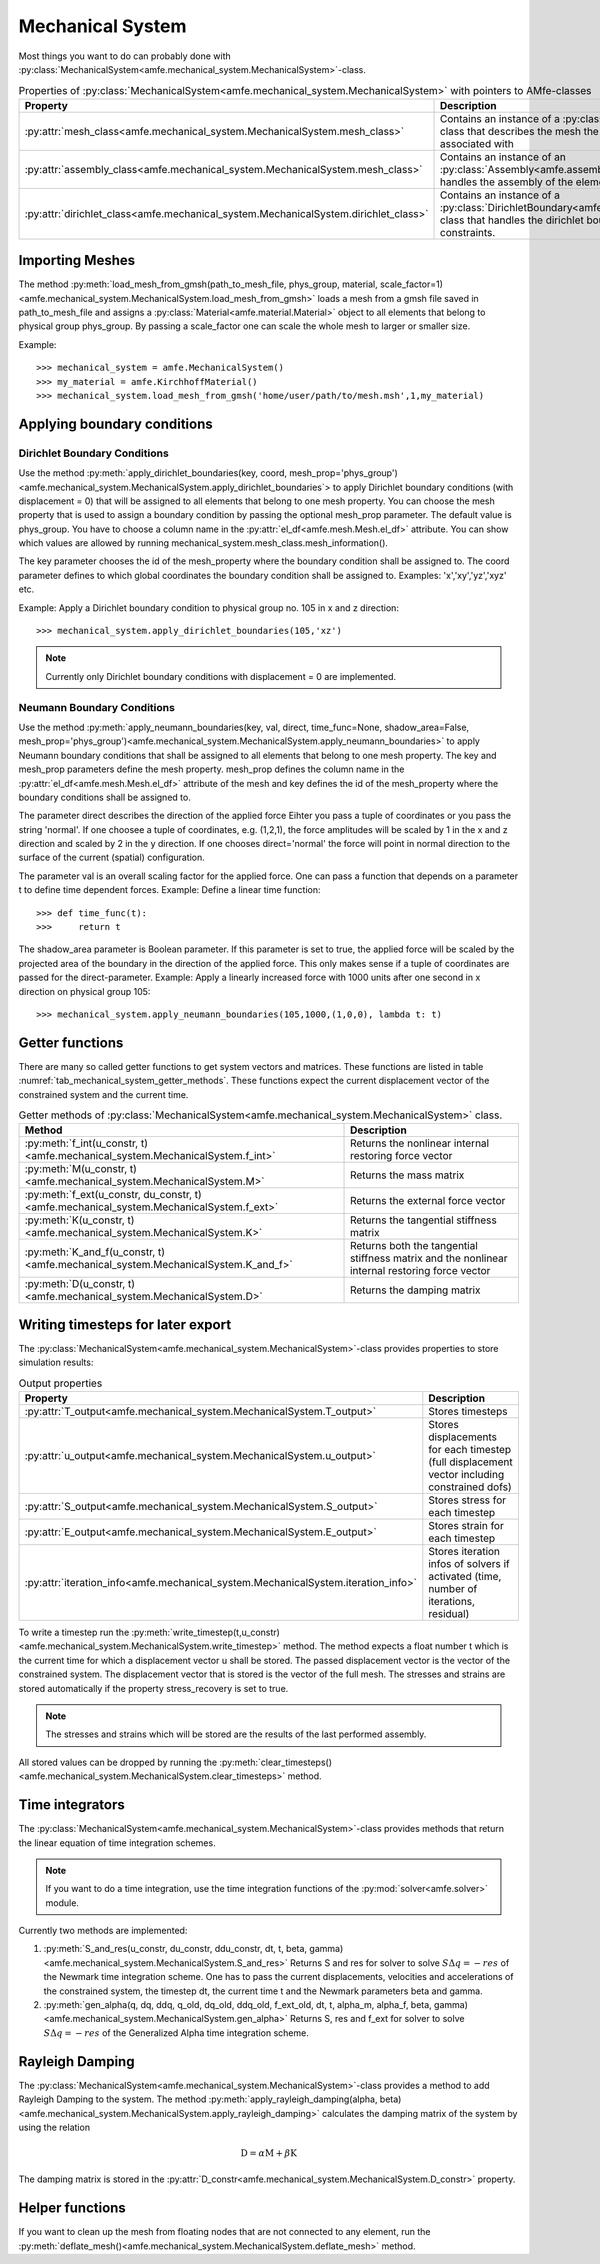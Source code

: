 Mechanical System
=================

Most things you want to do can probably done with :py:class:`MechanicalSystem<amfe.mechanical_system.MechanicalSystem>`-class.

.. _tab_mechanical_system_properties_classes:

.. table:: Properties of :py:class:`MechanicalSystem<amfe.mechanical_system.MechanicalSystem>` with pointers to AMfe-classes

    +-----------------------------------------------------------------------------------------------------------------+----------------------------------------------------------------------------------------------------------------------------------------------------------------+
    | Property                                                                                                        | Description                                                                                                                                                    |
    +=================================================================================================================+================================================================================================================================================================+
    | :py:attr:`mesh_class<amfe.mechanical_system.MechanicalSystem.mesh_class>`                                       | Contains an instance of a :py:class:`Mesh<amfe.mesh.Mesh>`-class that describes the mesh the mechanical system is associated with                              |
    +-----------------------------------------------------------------------------------------------------------------+----------------------------------------------------------------------------------------------------------------------------------------------------------------+
    | :py:attr:`assembly_class<amfe.mechanical_system.MechanicalSystem.mesh_class>`                                   | Contains an instance of an :py:class:`Assembly<amfe.assembly.Assembly>`-class that handles the assembly of the elements                                        |
    +-----------------------------------------------------------------------------------------------------------------+----------------------------------------------------------------------------------------------------------------------------------------------------------------+
    | :py:attr:`dirichlet_class<amfe.mechanical_system.MechanicalSystem.dirichlet_class>`                             | Contains an instance of a :py:class:`DirichletBoundary<amfe.boundary.DirichletBoundary>`-class that handles the dirichlet boundary conditions and constraints. |
    +-----------------------------------------------------------------------------------------------------------------+----------------------------------------------------------------------------------------------------------------------------------------------------------------+


Importing Meshes
----------------

The method
:py:meth:`load_mesh_from_gmsh(path_to_mesh_file, phys_group, material, scale_factor=1)<amfe.mechanical_system.MechanicalSystem.load_mesh_from_gmsh>`
loads a mesh from a gmsh file saved in path_to_mesh_file and assigns a :py:class:`Material<amfe.material.Material>`
object to all elements that belong to physical group phys_group.
By passing a scale_factor one can scale the whole mesh to larger or smaller size.

Example::

    >>> mechanical_system = amfe.MechanicalSystem()
    >>> my_material = amfe.KirchhoffMaterial()
    >>> mechanical_system.load_mesh_from_gmsh('home/user/path/to/mesh.msh',1,my_material)


.. todo::

    Show how to add other materials to elements


Applying boundary conditions
----------------------------


Dirichlet Boundary Conditions
^^^^^^^^^^^^^^^^^^^^^^^^^^^^^

Use the method
:py:meth:`apply_dirichlet_boundaries(key, coord, mesh_prop='phys_group')<amfe.mechanical_system.MechanicalSystem.apply_dirichlet_boundaries`>
to apply Dirichlet boundary conditions (with displacement = 0) that will be assigned to all elements that belong
to one mesh property.
You can choose the mesh property that is used to assign a boundary condition by passing the optional mesh_prop
parameter.
The default value is phys_group. You have to choose a column name in the :py:attr:`el_df<amfe.mesh.Mesh.el_df>`
attribute. You can show which values are allowed by running
mechanical_system.mesh_class.mesh_information().

The key parameter chooses the id of the mesh_property where the boundary condition shall be assigned to.
The coord parameter defines to which global coordinates the boundary condition shall be assigned to.
Examples: 'x','xy','yz','xyz' etc.

Example: Apply a Dirichlet boundary condition to physical group no. 105 in x and z direction::

    >>> mechanical_system.apply_dirichlet_boundaries(105,'xz')


.. note::

    Currently only Dirichlet boundary conditions with displacement = 0 are implemented.


Neumann Boundary Conditions
^^^^^^^^^^^^^^^^^^^^^^^^^^^

Use the method
:py:meth:`apply_neumann_boundaries(key, val, direct, time_func=None, shadow_area=False, mesh_prop='phys_group')<amfe.mechanical_system.MechanicalSystem.apply_neumann_boundaries>`
to apply Neumann boundary conditions that shall be assigned to all elements that belong to one mesh property.
The key and mesh_prop parameters define the mesh property. mesh_prop defines the column name in the :py:attr:`el_df<amfe.mesh.Mesh.el_df>`
attribute of the mesh and key defines the id of the mesh_property where the boundary conditions shall be assigned to.

The parameter direct describes the direction of the applied force
Eihter you pass a tuple of coordinates or you pass the string 'normal'.
If one choosee a tuple of coordinates, e.g. (1,2,1), the force amplitudes will be scaled by 1 in the x and z direction and
scaled by 2 in the y direction. If one chooses direct='normal' the force will point in normal direction to the surface of
the current (spatial) configuration.

The parameter val is an overall scaling factor for the applied force.
One can pass a function that depends on a parameter t to define time dependent forces.
Example: Define a linear time function::

    >>> def time_func(t):
    >>>     return t

The shadow_area parameter is Boolean parameter. If this parameter is set to true, the applied force will be scaled
by the projected area of the boundary in the direction of the applied force. This only makes sense if a tuple of
coordinates are passed for the direct-parameter.
Example: Apply a linearly increased force with 1000 units after one second in x direction on physical group 105::

    >>> mechanical_system.apply_neumann_boundaries(105,1000,(1,0,0), lambda t: t)



Getter functions
----------------

There are many so called getter functions to get system vectors and matrices. These functions are listed in table
:numref:`tab_mechanical_system_getter_methods`. These functions expect the current displacement vector of the
constrained system and the current time.

.. _tab_mechanical_system_getter_methods:

.. table:: Getter methods of :py:class:`MechanicalSystem<amfe.mechanical_system.MechanicalSystem>` class.

    +-----------------------------------------------------------------------------------------------------------------+---------------------------------------------------------------------------------------------------+
    | Method                                                                                                          | Description                                                                                       |
    +=================================================================================================================+===================================================================================================+
    | :py:meth:`f_int(u_constr, t)<amfe.mechanical_system.MechanicalSystem.f_int>`                                    | Returns the nonlinear internal restoring force vector                                             |
    +-----------------------------------------------------------------------------------------------------------------+---------------------------------------------------------------------------------------------------+
    | :py:meth:`M(u_constr, t)<amfe.mechanical_system.MechanicalSystem.M>`                                            | Returns the mass matrix                                                                           |
    +-----------------------------------------------------------------------------------------------------------------+---------------------------------------------------------------------------------------------------+
    | :py:meth:`f_ext(u_constr, du_constr, t)<amfe.mechanical_system.MechanicalSystem.f_ext>`                         | Returns the external force vector                                                                 |
    +-----------------------------------------------------------------------------------------------------------------+---------------------------------------------------------------------------------------------------+
    | :py:meth:`K(u_constr, t)<amfe.mechanical_system.MechanicalSystem.K>`                                            | Returns the tangential stiffness matrix                                                           |
    +-----------------------------------------------------------------------------------------------------------------+---------------------------------------------------------------------------------------------------+
    | :py:meth:`K_and_f(u_constr, t)<amfe.mechanical_system.MechanicalSystem.K_and_f>`                                | Returns both the tangential stiffness matrix and the nonlinear internal restoring force vector    |
    +-----------------------------------------------------------------------------------------------------------------+---------------------------------------------------------------------------------------------------+
    | :py:meth:`D(u_constr, t)<amfe.mechanical_system.MechanicalSystem.D>`                                            | Returns the damping matrix                                                                        |
    +-----------------------------------------------------------------------------------------------------------------+---------------------------------------------------------------------------------------------------+


Writing timesteps for later export
----------------------------------

The :py:class:`MechanicalSystem<amfe.mechanical_system.MechanicalSystem>`-class provides properties to store simulation
results:

.. _tab_mechanical_system_output_props:

.. table:: Output properties

    +-----------------------------------------------------------------------------------------------------------------+---------------------------------------------------------------------------------------------------+
    | Property                                                                                                        | Description                                                                                       |
    +=================================================================================================================+===================================================================================================+
    | :py:attr:`T_output<amfe.mechanical_system.MechanicalSystem.T_output>`                                           | Stores timesteps                                                                                  |
    +-----------------------------------------------------------------------------------------------------------------+---------------------------------------------------------------------------------------------------+
    | :py:attr:`u_output<amfe.mechanical_system.MechanicalSystem.u_output>`                                           | Stores displacements for each timestep (full displacement vector including constrained dofs)      |
    +-----------------------------------------------------------------------------------------------------------------+---------------------------------------------------------------------------------------------------+
    | :py:attr:`S_output<amfe.mechanical_system.MechanicalSystem.S_output>`                                           | Stores stress for each timestep                                                                   |
    +-----------------------------------------------------------------------------------------------------------------+---------------------------------------------------------------------------------------------------+
    | :py:attr:`E_output<amfe.mechanical_system.MechanicalSystem.E_output>`                                           | Stores strain for each timestep                                                                   |
    +-----------------------------------------------------------------------------------------------------------------+---------------------------------------------------------------------------------------------------+
    | :py:attr:`iteration_info<amfe.mechanical_system.MechanicalSystem.iteration_info>`                               | Stores iteration infos of solvers if activated (time, number of iterations, residual)             |
    +-----------------------------------------------------------------------------------------------------------------+---------------------------------------------------------------------------------------------------+


To write a timestep run the
:py:meth:`write_timestep(t,u_constr)<amfe.mechanical_system.MechanicalSystem.write_timestep>` method.
The method expects a float number t which is the current time for which a displacement vector u shall be stored.
The passed displacement vector is the vector of the constrained system. The displacement vector that is stored is the
vector of the full mesh.
The stresses and strains are stored automatically if the property stress_recovery is set to true.

.. note::

    The stresses and strains which will be stored are the results of the last performed assembly.


All stored values can be dropped by running the
:py:meth:`clear_timesteps()<amfe.mechanical_system.MechanicalSystem.clear_timesteps>` method.


Time integrators
----------------

The :py:class:`MechanicalSystem<amfe.mechanical_system.MechanicalSystem>`-class provides methods that return the linear
equation of time integration schemes.

.. note::

    If you want to do a time integration, use the time integration functions of the :py:mod:`solver<amfe.solver>` module.


Currently two methods are implemented:

1. :py:meth:`S_and_res(u_constr, du_constr, ddu_constr, dt, t, beta, gamma)<amfe.mechanical_system.MechanicalSystem.S_and_res>`
   Returns S and res for solver to solve :math:`S \Delta q = -res` of the Newmark time integration scheme.
   One has to pass the current displacements, velocities and accelerations of the constrained system, the timestep dt,
   the current time t and the Newmark parameters beta and gamma.

2. :py:meth:`gen_alpha(q, dq, ddq, q_old, dq_old, ddq_old, f_ext_old, dt, t, alpha_m, alpha_f, beta, gamma)<amfe.mechanical_system.MechanicalSystem.gen_alpha>`
   Returns S, res and f_ext for solver to solve :math:`S \Delta q = -res` of the Generalized Alpha time integration scheme.


Rayleigh Damping
----------------

The :py:class:`MechanicalSystem<amfe.mechanical_system.MechanicalSystem>`-class provides a method to add Rayleigh
Damping to the system.
The method :py:meth:`apply_rayleigh_damping(alpha, beta)<amfe.mechanical_system.MechanicalSystem.apply_rayleigh_damping>`
calculates the damping matrix of the system by using the relation

.. math:: \textbf{D} = \alpha \textbf{M} + \beta \textbf{K}


The damping matrix is stored in the :py:attr:`D_constr<amfe.mechanical_system.MechanicalSystem.D_constr>` property.


Helper functions
----------------

If you want to clean up the mesh from floating nodes that are not connected to any element, run the
:py:meth:`deflate_mesh()<amfe.mechanical_system.MechanicalSystem.deflate_mesh>` method.


.. todo::

    tie_mesh() not documented yet.